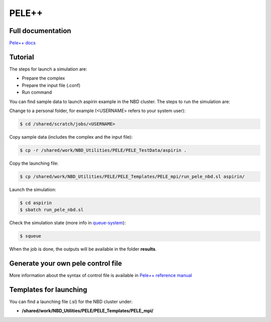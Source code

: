 =======
PELE++
=======

Full documentation
------------------------

`Pele++ docs <https://nostrumbiodiscovery.github.io/pele_docs/>`_


Tutorial
---------

The steps for launch a simulation are:

* Prepare the complex
* Prepare the input file (.conf)
* Run command

You can find sample data to launch aspirin example in the NBD cluster. The steps to run the simulation are:

Change to a personal folder, for example (<USERNAME> refers to your system user):

.. code-block:: bash

   $ cd /shared/scratch/jobs/<USERNAME>

Copy sample data (includes the complex and the input file):

.. code-block:: bash

   $ cp -r /shared/work/NBD_Utilities/PELE/PELE_TestData/aspirin .

Copy the launching file:

.. code-block:: bash

   $ cp /shared/work/NBD_Utilities/PELE/PELE_Templates/PELE_mpi/run_pele_nbd.sl aspirin/

Launch the simulation:

.. code-block:: bash

	$ cd aspirin
	$ sbatch run_pele_nbd.sl

Check the simulation state (more info in `queue-system <../../compute_power/index.html#queue-system>`_):

.. code-block:: bash

	$ squeue


When the job is done, the outputs will be available in the folder **results**.



Generate your own pele control file
-----------------------------------

More information about the syntax of control file is available in `Pele++ reference manual <https://nostrumbiodiscovery.github.io/pele_docs/GeneralStructure/GeneralStructure.html>`_


Templates for launching
-----------------------

You can find a launching file (.sl) for the NBD cluster under:

-  **/shared/work/NBD_Utilities/PELE/PELE_Templates/PELE_mpi/**


